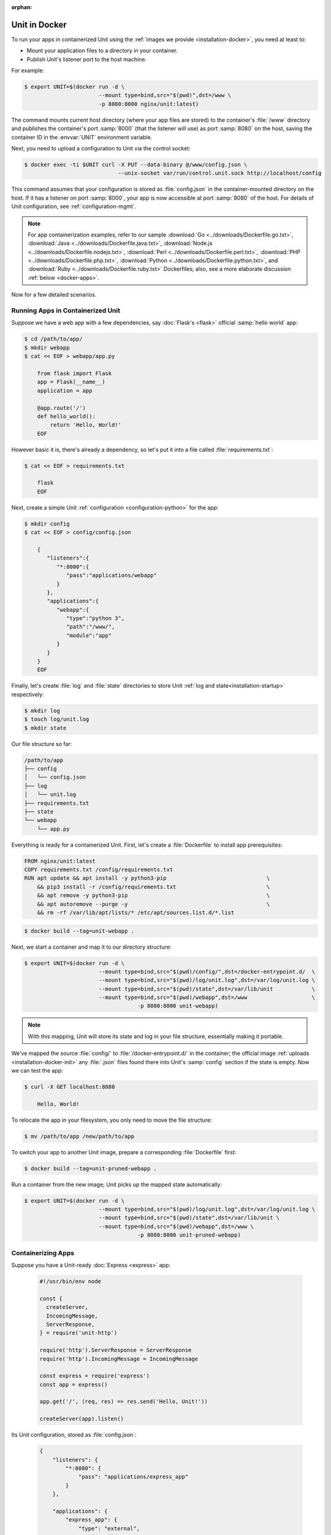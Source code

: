 :orphan:


##############
Unit in Docker
##############

To run your apps in containerized Unit using the :ref:`images we provide
<installation-docker>`, you need at least to:

- Mount your application files to a directory in your container.
- Publish Unit's listener port to the host machine.

For example:

.. code-block:: console

   $ export UNIT=$(docker run -d \
                          --mount type=bind,src="$(pwd)",dst=/www \
                          -p 8080:8000 nginx/unit:latest)

The command mounts current host directory (where your app files are stored) to
the container's :file:`/www` directory and publishes the container's port
:samp:`8000` (that the listener will use) as port :samp:`8080` on the host,
saving the container ID in the :envvar:`UNIT` environment variable.

Next, you need to upload a configuration to Unit via the control socket:

.. code-block:: console

   $ docker exec -ti $UNIT curl -X PUT --data-binary @/www/config.json \
                                --unix-socket var/run/control.unit.sock http://localhost/config

This command assumes that your configuration is stored as :file:`config.json`
in the container-mounted directory on the host.  If it has a listener on port
:samp:`8000`, your app is now accessible at port :samp:`8080` of the host.  For
details of Unit configuration, see :ref:`configuration-mgmt`.

.. note::

   For app containerization examples, refer to our sample :download:`Go
   <../downloads/Dockerfile.go.txt>`, :download:`Java
   <../downloads/Dockerfile.java.txt>`, :download:`Node.js
   <../downloads/Dockerfile.nodejs.txt>`, :download:`Perl
   <../downloads/Dockerfile.perl.txt>`, :download:`PHP
   <../downloads/Dockerfile.php.txt>`, :download:`Python
   <../downloads/Dockerfile.python.txt>`, and :download:`Ruby
   <../downloads/Dockerfile.ruby.txt>` Dockerfiles; also, see a more
   elaborate discussion :ref:`below <docker-apps>`.

Now for a few detailed scenarios.

Running Apps in Containerized Unit
##################################

Suppose we have a web app with a few dependencies, say :doc:`Flask's <flask>`
official :samp:`hello world` app:

.. code-block:: console

   $ cd /path/to/app/
   $ mkdir webapp
   $ cat << EOF > webapp/app.py

       from flask import Flask
       app = Flask(__name__)
       application = app

       @app.route('/')
       def hello_world():
           return 'Hello, World!'
       EOF

However basic it is, there's already a dependency, so let's put it into a file
called :file:`requirements.txt`:

.. code-block:: none

   $ cat << EOF > requirements.txt

       flask
       EOF

Next, create a simple Unit :ref:`configuration <configuration-python>` for the
app:

.. code-block:: console

   $ mkdir config
   $ cat << EOF > config/config.json

       {
          "listeners":{
             "*:8000":{
                "pass":"applications/webapp"
             }
          },
          "applications":{
             "webapp":{
                "type":"python 3",
                "path":"/www/",
                "module":"app"
             }
          }
       }
       EOF

Finally, let's create :file:`log` and :file:`state` directories to store Unit
:ref:`log and state<installation-startup>` respectively:

.. code-block:: console

   $ mkdir log
   $ touch log/unit.log
   $ mkdir state

Our file structure so far:

.. code-block:: none

   /path/to/app
   ├── config
   │   └── config.json
   ├── log
   │   └── unit.log
   ├── requirements.txt
   ├── state
   └── webapp
       └── app.py

Everything is ready for a containerized Unit.  First, let's create a
:file:`Dockerfile` to install app prerequisites:

.. code-block:: docker

   FROM nginx/unit:latest
   COPY requirements.txt /config/requirements.txt
   RUN apt update && apt install -y python3-pip                               \
       && pip3 install -r /config/requirements.txt                            \
       && apt remove -y python3-pip                                           \
       && apt autoremove --purge -y                                           \
       && rm -rf /var/lib/apt/lists/* /etc/apt/sources.list.d/*.list


.. code-block:: console

   $ docker build --tag=unit-webapp .

Next, we start a container and map it to our directory structure:

.. code-block:: console

   $ export UNIT=$(docker run -d \
                          --mount type=bind,src="$(pwd)/config/",dst=/docker-entrypoint.d/  \
                          --mount type=bind,src="$(pwd)/log/unit.log",dst=/var/log/unit.log \
                          --mount type=bind,src="$(pwd)/state",dst=/var/lib/unit            \
                          --mount type=bind,src="$(pwd)/webapp",dst=/www                    \
                                      -p 8080:8000 unit-webapp)

.. note::

   With this mapping, Unit will store its state and log in your file structure,
   essentially making it portable.

We've mapped the source :file:`config/` to :file:`/docker-entrypoint.d/` in the
container; the official image :ref:`uploads <installation-docker-init>` any
:file:`.json` files found there into Unit's :samp:`config` section if the state
is empty.  Now we can test the app:

.. code-block:: console

   $ curl -X GET localhost:8080

       Hello, World!

To relocate the app in your filesystem, you only need to move the file
structure:

.. code-block:: console

   $ mv /path/to/app /new/path/to/app

To switch your app to another Unit image, prepare a corresponding
:file:`Dockerfile` first:

.. subs-code-block:: docker

   FROM nginx/unit:|version|-python3.7
   COPY requirements.txt /config/requirements.txt
   RUN apt update && apt install -y python3-pip    \
       && pip3 install -r /config/requirements.txt \
       && rm -rf /var/lib/apt/lists/*

.. code-block:: console

   $ docker build --tag=unit-pruned-webapp .

Run a container from the new image; Unit picks up the mapped state
automatically:

.. code-block:: console

   $ export UNIT=$(docker run -d \
                          --mount type=bind,src="$(pwd)/log/unit.log",dst=/var/log/unit.log \
                          --mount type=bind,src="$(pwd)/state",dst=/var/lib/unit \
                          --mount type=bind,src="$(pwd)/webapp",dst=/www \
                                      -p 8080:8000 unit-pruned-webapp)

.. _docker-apps:

Containerizing Apps
###################

Suppose you have a Unit-ready :doc:`Express <express>` app:

   .. code-block:: javascript

      #!/usr/bin/env node

      const {
        createServer,
        IncomingMessage,
        ServerResponse,
      } = require('unit-http')

      require('http').ServerResponse = ServerResponse
      require('http').IncomingMessage = IncomingMessage

      const express = require('express')
      const app = express()

      app.get('/', (req, res) => res.send('Hello, Unit!'))

      createServer(app).listen()

Its Unit configuration, stored as :file:`config.json`:

   .. code-block:: json

      {
          "listeners": {
              "*:8080": {
                  "pass": "applications/express_app"
              }
          },

          "applications": {
              "express_app": {
                  "type": "external",
                  "working_directory": "/www/",
                  "executable": "app.js"
              }
          }
      }

Resulting file structure:

.. code-block:: none

   myapp/
   ├── app.js
   └── config.json

Let's prepare a :file:`Dockerfile` to install and configure the app in an
image:

.. subs-code-block:: docker

   # keep our base image as small as possible
   FROM nginx/unit:|version|-minimal

   # same as "working_directory" in config.json
   COPY myapp/app.js /www/

   # add NGINX Unit and Node.js repos
   RUN apt update                                                             \
       && apt install -y apt-transport-https gnupg1                           \
       && curl https://nginx.org/keys/nginx_signing.key | apt-key add -       \
       && echo "deb https://packages.nginx.org/unit/debian/ stretch unit"     \
            > /etc/apt/sources.list.d/unit.list                               \
       && echo "deb-src https://packages.nginx.org/unit/debian/ stretch unit" \
            >> /etc/apt/sources.list.d/unit.list                              \
       && curl https://deb.nodesource.com/setup_12.x | bash -                 \
   # install build chain
       && apt update                                                          \
       && apt install -y build-essential nodejs unit-dev                      \
   # add global dependencies
       && npm install -g --unsafe-perm unit-http                              \
   # add app dependencies locally
       && cd /www && npm link unit-http && npm install express                \
   # final cleanup
       && apt remove -y build-essential unit-dev apt-transport-https gnupg1   \
       && apt autoremove --purge -y                                           \
       && rm -rf /var/lib/apt/lists/* /etc/apt/sources.list.d/*.list

   # port used by the listener in config.json
   EXPOSE 8080

When you start a container based on this image, mount the :file:`config.json`
file to :ref:`initialize <installation-docker-init>` Unit's state:

.. code-block:: console

   $ docker build --tag=unit-expressapp .
   $ export UNIT=$(docker run -d --mount \
         type=bind,src="$(pwd)/myapp/config.json",dst=/docker-entrypoint.d/config.json \
         -p 8080:8080 unit-expressapp)
   $ curl -X GET localhost:8080

        Hello, Unit!

.. note::

   This mechanism allows to initialize Unit at container startup only if its
   state is empty; otherwise, the contents of :file:`/docker-entrypoint.d/` is
   ignored.  Continuing the previous sample:

   .. code-block:: console

      $ docker commit $UNIT unit-expressapp  # store non-empty Unit state in the image
      # cat << EOF > myapp/new-config.json   # let's attempt re-initialization
        ...
        EOF
      $ export UNIT=$(docker run -d --mount \
            type=bind,src="$(pwd)/myapp/new-config.json",dst=/docker-entrypoint.d/new-config.json \
            -p 8080:8080 unit-expressapp)

   Here, Unit *will not* pick up the :samp:`new-config.json` from the
   :file:`/docker-entrypoint.d/` directory when we run a container from the
   updated image because Unit's state was initialized and saved earlier.

To configure the app after startup, supply a file or an explicit snippet via
the :ref:`config API <configuration-mgmt>`:

.. code-block:: console

   $ cat << EOF > myapp/new-config.json
     ...
     EOF
   $ export UNIT=$(docker run -d --mount \
         type=bind,src="$(pwd)/myapp/new-config.json",dst=/cfg/new-config.json unit-expressapp)
   $ docker exec -ti $UNIT curl -X PUT --data-binary @/cfg/new-config.json \
         --unix-socket /var/run/control.unit.sock http://localhost/config
   $ docker exec -ti $UNIT curl -X PUT -d '"/www/newapp/"' --unix-socket \
         /var/run/control.unit.sock http://localhost/config/applications/express_app/working_directory

This approach is applicable to any Unit-supported apps with external
dependencies.
